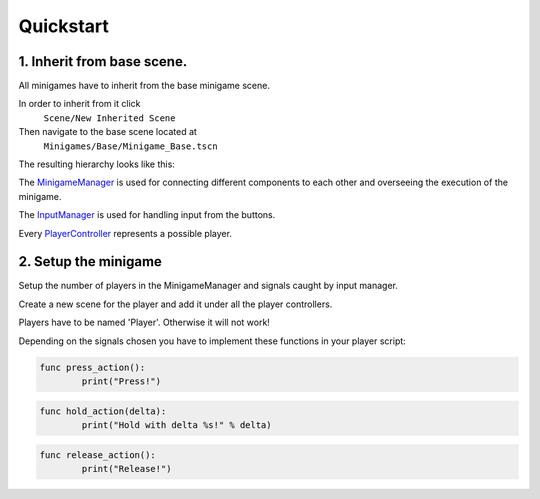 Quickstart
==========


1. Inherit from base scene.
---------------------------

All minigames have to inherit from the base minigame scene.

.. ::

In order to inherit from it click
	``Scene/New Inherited Scene``
Then navigate to the base scene located at
	``Minigames/Base/Minigame_Base.tscn``


The resulting hierarchy looks like this:

.. image:: _static/minigames_base_hierarchy.png



The `MinigameManager`_ is used for connecting different components to each other and overseeing the execution of the minigame.

.. _MinigameManager: documentation/minigame_manager.html

The `InputManager`_ is used for handling input from the buttons.

.. _InputManager: documentation/input_manager.html

Every `PlayerController`_ represents a possible player.

.. _PlayerController: documentation/player_controller.html


2. Setup the minigame
----------------------------------------------------------------------

Setup the number of players in the MinigameManager and signals caught by input manager.

.. image:: _static/minigame_manager.png

Create a new scene for the player and add it under all the player controllers.

.. image:: _static/minigame_ready_hierarchy.png

.. container:: warning

	Players have to be named 'Player'. Otherwise it will not work!


Depending on the signals chosen you have to implement these functions in your player script:

.. code::

	func press_action():
		print("Press!")

.. code::

	func hold_action(delta):
		print("Hold with delta %s!" % delta)

.. code::

	func release_action():
		print("Release!")